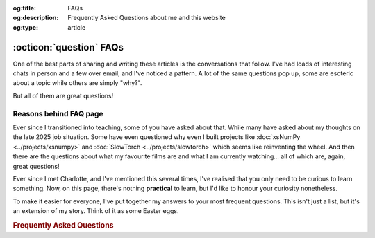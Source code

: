.. Author: Akshay Mestry <xa@mes3.dev>
.. Created on: 30 October, 2025
.. Last updated on: 31 October, 2025

:og:title: FAQs
:og:description: Frequently Asked Questions about me and this website
:og:type: article

.. _miscellany-faq:

===============================================================================
:octicon:`question` FAQs
===============================================================================

.. author::
    :name: Akshay Mestry
    :email: xa@mes3.dev
    :about: National Louis University
    :avatar: https://avatars.githubusercontent.com/u/90549089?v=4
    :github: https://github.com/xames3
    :linkedin: https://linkedin.com/in/xames3
    :timestamp: 30 October, 2025

One of the best parts of sharing and writing these articles is the
conversations that follow. I've had loads of interesting chats in person and a
few over email, and I've noticed a pattern. A lot of the same questions pop up,
some are esoteric about a topic while others are simply "why?".

But all of them are great questions!

.. _reasons-behind-faq-page:

-------------------------------------------------------------------------------
Reasons behind FAQ page
-------------------------------------------------------------------------------

Ever since I transitioned into teaching, some of you have asked about that.
While many have asked about my thoughts on the late 2025 job situation. Some
have even questioned why even I built projects like
:doc:`xsNumPy <../projects/xsnumpy>` and
:doc:`SlowTorch <../projects/slowtorch>` which seems like reinventing the
wheel. And then there are the questions about what my favourite films are and
what I am currently watching... all of which are, again, great questions!

Ever since I met Charlotte, and I've mentioned this several times, I've
realised that you only need to be curious to learn something. Now, on this
page, there's nothing **practical** to learn, but I'd like to honour your
curiosity nonetheless.

To make it easier for everyone, I've put together my answers to your most
frequent questions. This isn't just a list, but it's an extension of my story.
Think of it as some Easter eggs.

.. rubric:: Frequently Asked Questions
    :class: centered mb-24

.. dropdown:: What does XAMES3 mean, and why you use it everywhere?
    :class-container: site-faq

    So, XAMES3 is my alias and username for online profiles. The first part,
    **XA**, represents my first name, Akshay. The letter *X* is a sound-alike
    for the first syllable, "**Aksh**". Think of the letter "X" on its own, it
    sound similar to "Aksh".

    *A* is a sound-alike for the second syllable, "**ay**" (as in "day").

    So, "**Aksh**" + "**ay**" becomes **X-A**.

    The second part, **MES3**, is a subtle play on my surname, Mestry. *MES* is
    a straightforward representation of the first syllable, "**Mes**". And the
    number **3** represents "**try**". It is not "*try*" as we say in English
    but more like "*tree*".

    So, XAMES3 is just my name spelled out in short. This is called as
    `Gramogram`_ in English. You've used gramograms in your conversations too!
    For example, "c u" is a gramogram for "see you", "JL" is a gramogram for
    "jail", etc.

.. dropdown:: How do you pronounce XAMES3 or XA?
    :class-container: site-faq

    It's literally pronounced as "X-A" or "X-A-Mes-three".

.. dropdown:: What is your role at National Louis University?
    :class-container: site-faq

    I'm an Adjunct Faculty at National Louis University in CSIS Department.

.. _Gramogram: https://en.wikipedia.org/wiki/Gramogram
